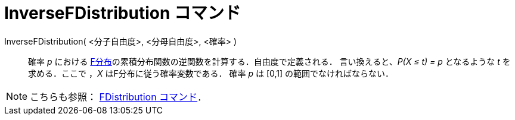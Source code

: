 = InverseFDistribution コマンド
ifdef::env-github[:imagesdir: /ja/modules/ROOT/assets/images]

InverseFDistribution( <分子自由度>, <分母自由度>, <確率> )::
  確率 _p_ における
  http://en.wikipedia.org/wiki/ja:F%E5%88%86%E5%B8%83[F分布]の累積分布関数の逆関数を計算する．自由度で定義される．
  言い換えると、_P(X ≤ t) = p_ となるような _t_ を求める．ここで ，_X_ はF分布に従う確率変数である．
  確率 _p_ は [0,1] の範囲でなければならない．

[NOTE]
====

こちらも参照： xref:/commands/FDistribution.adoc[FDistribution コマンド]．

====
